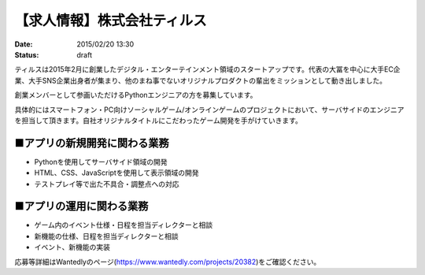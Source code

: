 
【求人情報】株式会社ティルス
==========================================================================

:date: 2015/02/20 13:30
:status: draft

.. image:: /images/jobboard/tyrus_logo.png
   :target: http://www.tyrus.co.jp/
   :alt: 株式会社ティルス




ティルスは2015年2月に創業したデジタル・エンターテインメント領域のスタートアップです。代表の大冨を中心に大手EC企業、大手SNS企業出身者が集まり、他のまね事でないオリジナルプロダクトの輩出をミッションとして動き出しました。

創業メンバーとして参画いただけるPythonエンジニアの方を募集しています。

具体的にはスマートフォン・PC向けソーシャルゲーム/オンラインゲームのプロジェクトにおいて、サーバサイドのエンジニアを担当して頂きます。自社オリジナルタイトルにこだわったゲーム開発を手がけていきます。

■アプリの新規開発に関わる業務
-----------------------------------

* Pythonを使用してサーバサイド領域の開発
* HTML、CSS、JavaScriptを使用して表示領域の開発
* テストプレイ等で出た不具合・調整点への対応

■アプリの運用に関わる業務
----------------------------

* ゲーム内のイベント仕様・日程を担当ディレクターと相談
* 新機能の仕様、日程を担当ディレクターと相談
* イベント、新機能の実装

応募等詳細はWantedlyのページ(https://www.wantedly.com/projects/20382)をご確認ください。

